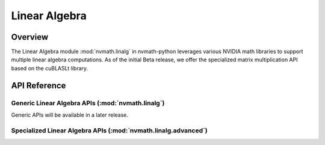 **************
Linear Algebra
**************

.. _linalg-overview:

Overview
========

The Linear Algebra module :mod:`nvmath.linalg` in nvmath-python leverages various NVIDIA
math libraries to support multiple linear algebra computations. As of the initial Beta
release, we offer the specialized matrix multiplication API based on the cuBLASLt library.

.. _linalg-api-reference:

API Reference
=============

.. module:: nvmath.linalg

Generic Linear Algebra APIs (:mod:`nvmath.linalg`)
--------------------------------------------------

Generic APIs will be available in a later release.

.. module:: nvmath.linalg.advanced

Specialized Linear Algebra APIs (:mod:`nvmath.linalg.advanced`)
---------------------------------------------------------------

.. autosummary::
   :toctree: generated/

   matmul
   matrix_qualifiers_dtype
   Algorithm
   Matmul
   MatmulComputeType
   MatmulEpilog
   MatmulInnerShape
   MatmulNumericalImplFlags
   MatmulReductionScheme

   :template: dataclass.rst

   MatmulOptions
   MatmulPlanPreferences
